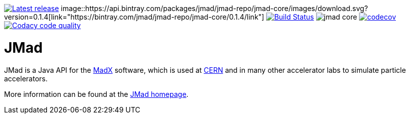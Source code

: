 image:https://img.shields.io/github/release/jmad/jmad-core.svg?maxAge=1000["Latest release", link="https://github.com/jmad/jmad-core/releases"]
image::https://api.bintray.com/packages/jmad/jmad-repo/jmad-core/images/download.svg?version=0.1.4[link="https://bintray.com/jmad/jmad-repo/jmad-core/0.1.4/link"]
image:https://travis-ci.com/jmad/jmad-core.svg?branch=master["Build Status", link="https://travis-ci.com/jmad/jmad-core"]
image:https://img.shields.io/github/license/jmad/jmad-core.svg[]
image:https://codecov.io/gh/jmad/jmad-core/branch/master/graph/badge.svg["codecov", link="https://codecov.io/gh/jmad/jmad-core"]
image:https://api.codacy.com/project/badge/Grade/b830f8eafc0441199d126967bd87d08c["Codacy code quality", link="https://www.codacy.com/app/jmad/jmad-core?utm_source=github.com&utm_medium=referral&utm_content=jmad/jmad-core&utm_campaign=Badge_Grade"]

JMad
====

JMad is a Java API for the http://mad.web.cern.ch/mad/[MadX] software, which is used at http://www.cern.ch[CERN] and in many other accelerator labs to simulate particle accelerators.

More information can be found at the http://www.cern.ch/jmad[JMad homepage].
